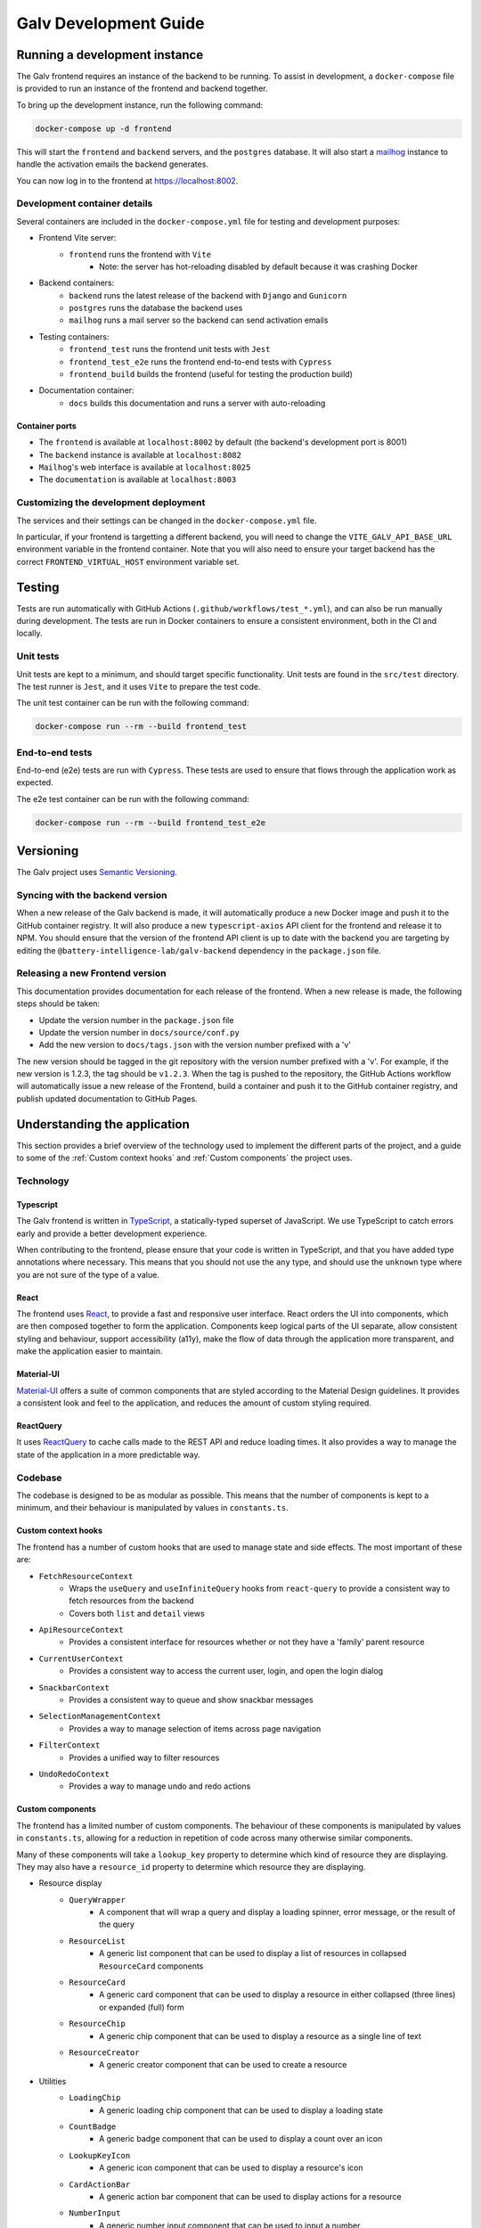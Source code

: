################################################################################
Galv Development Guide
################################################################################

********************************************************************************
Running a development instance
********************************************************************************

The Galv frontend requires an instance of the backend to be running.
To assist in development, a ``docker-compose`` file is provided to run
an instance of the frontend and backend together.

To bring up the development instance, run the following command:

.. code-block:: shell

	docker-compose up -d frontend

This will start the ``frontend`` and ``backend`` servers, and the ``postgres`` database.
It will also start a `mailhog <https://github.com/mailhog/MailHog>`_ instance
to handle the activation emails the backend generates.

You can now log in to the frontend at `<https://localhost:8002>`_.

Development container details
================================================================================

Several containers are included in the ``docker-compose.yml`` file for testing and development purposes:

* Frontend Vite server:
	* ``frontend`` runs the frontend with ``Vite``
		* Note: the server has hot-reloading disabled by default because it was crashing Docker
* Backend containers:
	* ``backend`` runs the latest release of the backend with ``Django`` and ``Gunicorn``
	* ``postgres`` runs the database the backend uses
	* ``mailhog`` runs a mail server so the backend can send activation emails
* Testing containers:
	* ``frontend_test`` runs the frontend unit tests with ``Jest``
	* ``frontend_test_e2e`` runs the frontend end-to-end tests with ``Cypress``
	* ``frontend_build`` builds the frontend (useful for testing the production build)
* Documentation container:
	* ``docs`` builds this documentation and runs a server with auto-reloading

Container ports
^^^^^^^^^^^^^^^^^^^^^^^^^^^^^^^^

* The ``frontend`` is available at ``localhost:8002`` by default (the backend's development port is 8001)
* The ``backend`` instance is available at ``localhost:8082``
* ``Mailhog``'s web interface is available at ``localhost:8025``
* The ``documentation`` is available at ``localhost:8003``

Customizing the development deployment
================================================================================

The services and their settings can be changed in the ``docker-compose.yml`` file.

In particular, if your frontend is targetting a different backend,
you will need to change the ``VITE_GALV_API_BASE_URL`` environment variable in the frontend container.
Note that you will also need to ensure your target backend has the correct
``FRONTEND_VIRTUAL_HOST`` environment variable set.

********************************************************************************
Testing
********************************************************************************

Tests are run automatically with GitHub Actions (``.github/workflows/test_*.yml``),
and can also be run manually during development.
The tests are run in Docker containers to ensure a consistent environment,
both in the CI and locally.

Unit tests
================================================================================

Unit tests are kept to a minimum, and should target specific functionality.
Unit tests are found in the ``src/test`` directory.
The test runner is ``Jest``, and it uses ``Vite`` to prepare the test code.

The unit test container can be run with the following command:

.. code-block:: bash

  docker-compose run --rm --build frontend_test

End-to-end tests
================================================================================

End-to-end (e2e) tests are run with ``Cypress``.
These tests are used to ensure that flows through the application work as expected.

The e2e test container can be run with the following command:

.. code-block:: bash

  docker-compose run --rm --build frontend_test_e2e

********************************************************************************
Versioning
********************************************************************************

The Galv project uses `Semantic Versioning <https://semver.org/>`_.

Syncing with the backend version
================================================================================

When a new release of the Galv backend is made, it will automatically produce
a new Docker image and push it to the GitHub container registry.
It will also produce a new ``typescript-axios`` API client for the frontend
and release it to NPM.
You should ensure that the version of the frontend API client is up to date
with the backend you are targeting by editing the
``@battery-intelligence-lab/galv-backend`` dependency in the ``package.json`` file.

Releasing a new Frontend version
================================================================================

This documentation provides documentation for each release of the frontend.
When a new release is made, the following steps should be taken:

* Update the version number in the ``package.json`` file
* Update the version number in ``docs/source/conf.py``
* Add the new version to ``docs/tags.json`` with the version number prefixed with a 'v'

The new version should be tagged in the git repository with the version number prefixed with a 'v'.
For example, if the new version is 1.2.3, the tag should be ``v1.2.3``.
When the tag is pushed to the repository, the GitHub Actions workflow will automatically
issue a new release of the Frontend, build a container and push it to the GitHub container registry,
and publish updated documentation to GitHub Pages.

********************************************************************************
Understanding the application
********************************************************************************

This section provides a brief overview of the technology
used to implement the different parts of the project,
and a guide to some of the :ref:`Custom context hooks` and
:ref:`Custom components` the project uses.

Technology
================================================================================

Typescript
^^^^^^^^^^^^^^^^^^^^^^^^^^^^^^^^

The Galv frontend is written in `TypeScript <https://www.typescriptlang.org/>`_,
a statically-typed superset of JavaScript.
We use TypeScript to catch errors early and provide a better development experience.

When contributing to the frontend, please ensure that your code is written in TypeScript,
and that you have added type annotations where necessary.
This means that you should not use the ``any`` type, and should use the ``unknown`` type
where you are not sure of the type of a value.

React
^^^^^^^^^^^^^^^^^^^^^^^^^^^^^^^^

The frontend uses `React <https://reactjs.org/>`_, to provide a fast and responsive user interface.
React orders the UI into components, which are then composed together to form the application.
Components keep logical parts of the UI separate, allow consistent styling and behaviour,
support accessibility (a11y), make the flow of data through the application more transparent,
and make the application easier to maintain.

Material-UI
^^^^^^^^^^^^^^^^^^^^^^^^^^^^^^^^

`Material-UI <https://material-ui.com/>`_ offers a suite of common components
that are styled according to the Material Design guidelines.
It provides a consistent look and feel to the application, and reduces the amount of custom styling required.

ReactQuery
^^^^^^^^^^^^^^^^^^^^^^^^^^^^^^^^

It uses `ReactQuery <https://tanstack.com/query/latest/docs/framework/react/reference/useQuery>`_
to cache calls made to the REST API and reduce loading times.
It also provides a way to manage the state of the application in a more predictable way.

Codebase
================================================================================

The codebase is designed to be as modular as possible.
This means that the number of components is kept to a minimum,
and their behaviour is manipulated by values in ``constants.ts``.

Custom context hooks
^^^^^^^^^^^^^^^^^^^^^^^^^^^^^^^^

The frontend has a number of custom hooks that are used to manage state and side effects.
The most important of these are:

* ``FetchResourceContext``
	* Wraps the ``useQuery`` and ``useInfiniteQuery`` hooks from ``react-query`` to provide a consistent way to fetch resources from the backend
	* Covers both ``list`` and ``detail`` views
* ``ApiResourceContext``
	* Provides a consistent interface for resources whether or not they have a 'family' parent resource
* ``CurrentUserContext``
	* Provides a consistent way to access the current user, login, and open the login dialog
* ``SnackbarContext``
	* Provides a consistent way to queue and show snackbar messages
* ``SelectionManagementContext``
	* Provides a way to manage selection of items across page navigation
* ``FilterContext``
	* Provides a unified way to filter resources
* ``UndoRedoContext``
	* Provides a way to manage undo and redo actions

Custom components
^^^^^^^^^^^^^^^^^^^^^^^^^^^^^^^^

The frontend has a limited number of custom components.
The behaviour of these components is manipulated by values in ``constants.ts``,
allowing for a reduction in repetition of code across many otherwise similar components.

Many of these components will take a ``lookup_key`` property to determine which kind
of resource they are displaying.
They may also have a ``resource_id`` property to determine which resource they are displaying.

* Resource display
	* ``QueryWrapper``
		* A component that will wrap a query and display a loading spinner, error message, or the result of the query
	* ``ResourceList``
		* A generic list component that can be used to display a list of resources in collapsed ``ResourceCard`` components
	* ``ResourceCard``
		* A generic card component that can be used to display a resource in either collapsed (three lines) or expanded (full) form
	* ``ResourceChip``
		* A generic chip component that can be used to display a resource as a single line of text
	* ``ResourceCreator``
		* A generic creator component that can be used to create a resource
* Utilities
	* ``LoadingChip``
		* A generic loading chip component that can be used to display a loading state
	* ``CountBadge``
		* A generic badge component that can be used to display a count over an icon
	* ``LookupKeyIcon``
		* A generic icon component that can be used to display a resource's icon
	* ``CardActionBar``
		* A generic action bar component that can be used to display actions for a resource
	* ``NumberInput``
		* A generic number input component that can be used to input a number
* Data display
	* The family of components in the ``src/Components/prettify`` directory
		* These components are used to display data in a more human-readable form
		* They are interrelated and pass change events recursively up their render tree
	* ``TypeChanger``
		* A component that can be used to change the type of a data field
* Filtering
	* The components in the ``src/Components/filtering`` directory
		* These components are used to filter resources
		* Filters are instances of a family of available filters that can be applied to a resource
		* A Filter is a combination of a generic filtering function and a value to filter against
* Error handling
	* ``ErrorBoundary``
		* A component that can be used to catch errors in a component tree and display an error message
	* Components in the ``src/Components/errors`` directory display error messages in the appropriate format

Documentation
================================================================================

Documentation is written in
`Sphinx' reStructured Text <https://www.sphinx-doc.org/en/master/usage/restructuredtext/basics.html>`_
and produced by `Sphinx <https://www.sphinx-doc.org/en/master/index.html>`_.

Documentation is located in the ``/docs/source`` directory.

********************************************************************************
Contributor guide
********************************************************************************

We very much welcome contributions. 
Please feel free to participate in discussion around the issues listed on GitHub,
submit new bugs or feature requests, or help contribute to the codebase.

If you are contributing to the codebase, we request that your pull requests
identify and solve a specific problem, and include unit tests for logic that
has been added or modified, along with updated documentation if relevant.

GitHub Actions
================================================================================

The project uses GitHub Actions to run tests, build the frontend and documentation,
and issue new releases.

When you push to a branch with a version number different from the current one,
the GitHub Actions workflow will check whether the version number is valid
and whether the code can be built and released.

When a tag with the format ``v[0-9]+\.[0-9]+\.[0-9]+`` (e.g. ``v1.2.3``) is pushed to the repository,
the GitHub Actions workflow will build the frontend and documentation,
and issue a new release of the frontend.

The testing workflows are always run when code is pushed to the repository.
